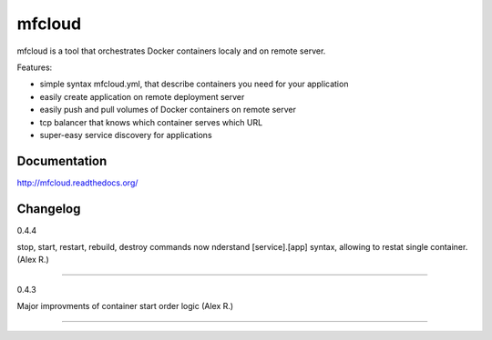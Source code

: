 mfcloud
======

mfcloud is a tool that orchestrates Docker containers localy and on
remote server.

Features:

- simple syntax mfcloud.yml, that describe containers you need for your application
- easily create application on remote deployment server
- easily push and pull volumes of Docker containers on remote server
- tcp balancer that knows which container serves which URL
- super-easy service discovery for applications

.. image:: docs/source/_static/mfcloud.png


Documentation
-------------

http://mfcloud.readthedocs.org/


Changelog
---------------------

0.4.4

stop, start, restart, rebuild, destroy commands now nderstand [service].[app] syntax,
allowing to restat single container. (Alex R.)

----------------------

0.4.3

Major improvments of container start order logic (Alex R.)

---------------------

